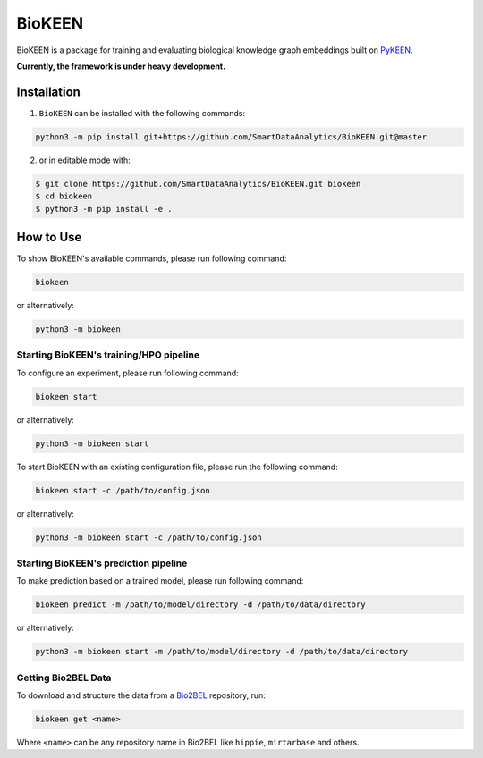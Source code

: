 BioKEEN |build|
===============
BioKEEN is a package for training and evaluating biological knowledge graph embeddings built on
`PyKEEN <https://github.com/SmartDataAnalytics/PyKEEN>`_.

**Currently, the framework is under heavy development.**

.. |build| image:: https://travis-ci.org/SmartDataAnalytics/BioKEEN.svg?branch=master
    :target: https://travis-ci.org/SmartDataAnalytics/BioKEEN

Installation
------------
1. ``BioKEEN`` can be installed with the following commands:

.. code-block:: sh

    python3 -m pip install git+https://github.com/SmartDataAnalytics/BioKEEN.git@master

2. or in editable mode with:

.. code-block:: sh

    $ git clone https://github.com/SmartDataAnalytics/BioKEEN.git biokeen
    $ cd biokeen
    $ python3 -m pip install -e .

How to Use
----------
To show BioKEEN's available commands, please run following command:

.. code-block:: sh

    biokeen

or alternatively:

.. code-block:: python

    python3 -m biokeen


Starting BioKEEN's training/HPO pipeline
****************************************
To configure an experiment, please run following command:

.. code-block:: sh

    biokeen start

or alternatively:

.. code-block:: python

    python3 -m biokeen start


To start BioKEEN with an existing configuration file, please run the following command:

.. code-block:: sh

    biokeen start -c /path/to/config.json

or alternatively:

.. code-block:: python

    python3 -m biokeen start -c /path/to/config.json



Starting BioKEEN's prediction pipeline
**************************************
To make prediction based on a trained model, please run following command:

.. code-block:: sh

    biokeen predict -m /path/to/model/directory -d /path/to/data/directory

or alternatively:

.. code-block:: python

    python3 -m biokeen start -m /path/to/model/directory -d /path/to/data/directory


Getting Bio2BEL Data
********************
To download and structure the data from a `Bio2BEL <https://github.com/bio2bel>`_
repository, run:

.. code-block:: python

    biokeen get <name>
    
Where ``<name>`` can be any repository name in Bio2BEL like ``hippie``, ``mirtarbase``
and others.
